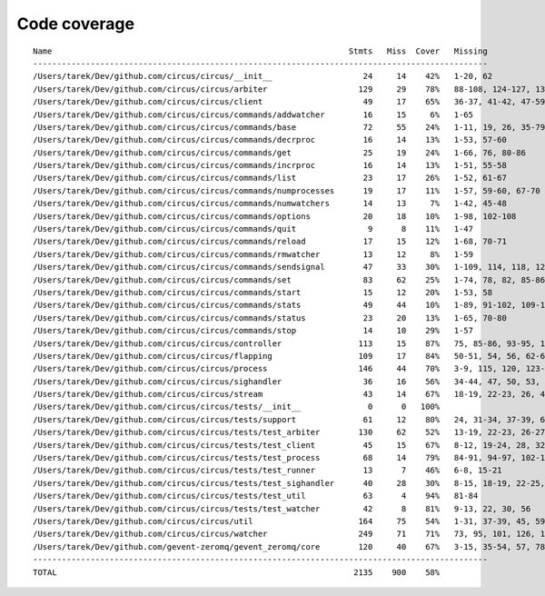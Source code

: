 
Code coverage
=============


::

    Name                                                              Stmts   Miss  Cover   Missing
    -----------------------------------------------------------------------------------------------
    /Users/tarek/Dev/github.com/circus/circus/__init__                   24     14    42%   1-20, 62
    /Users/tarek/Dev/github.com/circus/circus/arbiter                   129     29    78%   88-108, 124-127, 139, 143-148, 167, 182, 206-207, 213
    /Users/tarek/Dev/github.com/circus/circus/client                     49     17    65%   36-37, 41-42, 47-59, 61-63, 71
    /Users/tarek/Dev/github.com/circus/circus/commands/addwatcher        16     15     6%   1-65
    /Users/tarek/Dev/github.com/circus/circus/commands/base              72     55    24%   1-11, 19, 26, 35-79, 82, 86-97, 103-106
    /Users/tarek/Dev/github.com/circus/circus/commands/decrproc          16     14    13%   1-53, 57-60
    /Users/tarek/Dev/github.com/circus/circus/commands/get               25     19    24%   1-66, 76, 80-86
    /Users/tarek/Dev/github.com/circus/circus/commands/incrproc          16     14    13%   1-51, 55-58
    /Users/tarek/Dev/github.com/circus/circus/commands/list              23     17    26%   1-52, 61-67
    /Users/tarek/Dev/github.com/circus/circus/commands/numprocesses      19     17    11%   1-57, 59-60, 67-70
    /Users/tarek/Dev/github.com/circus/circus/commands/numwatchers       14     13     7%   1-42, 45-48
    /Users/tarek/Dev/github.com/circus/circus/commands/options           20     18    10%   1-98, 102-108
    /Users/tarek/Dev/github.com/circus/circus/commands/quit               9      8    11%   1-47
    /Users/tarek/Dev/github.com/circus/circus/commands/reload            17     15    12%   1-68, 70-71
    /Users/tarek/Dev/github.com/circus/circus/commands/rmwatcher         13     12     8%   1-59
    /Users/tarek/Dev/github.com/circus/circus/commands/sendsignal        47     33    30%   1-109, 114, 118, 124, 127, 130, 138-147
    /Users/tarek/Dev/github.com/circus/circus/commands/set               83     62    25%   1-74, 78, 82, 85-86, 89-90, 93-94, 98, 104-121, 132
    /Users/tarek/Dev/github.com/circus/circus/commands/start             15     12    20%   1-53, 58
    /Users/tarek/Dev/github.com/circus/circus/commands/stats             49     44    10%   1-89, 91-102, 109-135
    /Users/tarek/Dev/github.com/circus/circus/commands/status            23     20    13%   1-65, 70-80
    /Users/tarek/Dev/github.com/circus/circus/commands/stop              14     10    29%   1-57
    /Users/tarek/Dev/github.com/circus/circus/controller                113     15    87%   75, 85-86, 93-95, 103, 115-118, 121, 141, 147, 152-153
    /Users/tarek/Dev/github.com/circus/circus/flapping                  109     17    84%   50-51, 54, 56, 62-65, 89, 102-105, 138-143
    /Users/tarek/Dev/github.com/circus/circus/process                   146     44    70%   3-9, 115, 120, 123-143, 156, 179-180, 202, 205-207, 250-251, 255, 261, 267, 273-276, 281-286, 304, 314, 319
    /Users/tarek/Dev/github.com/circus/circus/sighandler                 36     16    56%   34-44, 47, 50, 53, 56, 59
    /Users/tarek/Dev/github.com/circus/circus/stream                     43     14    67%   18-19, 22-23, 26, 46, 50-51, 60-64, 67
    /Users/tarek/Dev/github.com/circus/circus/tests/__init__              0      0   100%   
    /Users/tarek/Dev/github.com/circus/circus/tests/support              61     12    80%   24, 31-34, 37-39, 69-72
    /Users/tarek/Dev/github.com/circus/circus/tests/test_arbiter        130     62    52%   13-19, 22-23, 26-27, 30, 33-36, 40-42, 51, 60, 65, 70-76, 80, 93, 98-99, 104-105, 110-111, 116-119, 123-124, 128, 133-142, 147-157, 161, 165-166, 170-171
    /Users/tarek/Dev/github.com/circus/circus/tests/test_client          45     15    67%   8-12, 19-24, 28, 32, 36, 40, 43, 46, 58
    /Users/tarek/Dev/github.com/circus/circus/tests/test_process         68     14    79%   84-91, 94-97, 102-103, 115-118
    /Users/tarek/Dev/github.com/circus/circus/tests/test_runner          13      7    46%   6-8, 15-21
    /Users/tarek/Dev/github.com/circus/circus/tests/test_sighandler      40     28    30%   8-15, 18-19, 22-25, 28-29, 32-35, 39-41, 49-60
    /Users/tarek/Dev/github.com/circus/circus/tests/test_util            63      4    94%   81-84
    /Users/tarek/Dev/github.com/circus/circus/tests/test_watcher         42      8    81%   9-13, 22, 30, 56
    /Users/tarek/Dev/github.com/circus/circus/util                      164     75    54%   1-31, 37-39, 45, 59, 66-67, 83-84, 94-95, 99-100, 104-105, 107, 112, 128, 137, 150, 158, 170, 178, 180, 187-190, 196-201, 206-238
    /Users/tarek/Dev/github.com/circus/circus/watcher                   249     71    71%   73, 95, 101, 126, 142, 160-161, 164-165, 173, 192-194, 204-206, 212-217, 223-224, 230, 234-235, 258-260, 272, 284-287, 294, 297, 300-302, 306-308, 314, 324, 340, 342-343, 345-346, 348-349, 351, 353-354, 358-372, 384
    /Users/tarek/Dev/github.com/gevent-zeromq/gevent_zeromq/core        120     40    67%   3-15, 35-54, 57, 78, 81-83, 91-95, 99, 102, 109-116, 125, 135, 147-151, 161, 168, 172, 195, 199
    -----------------------------------------------------------------------------------------------
    TOTAL                                                              2135    900    58%   


